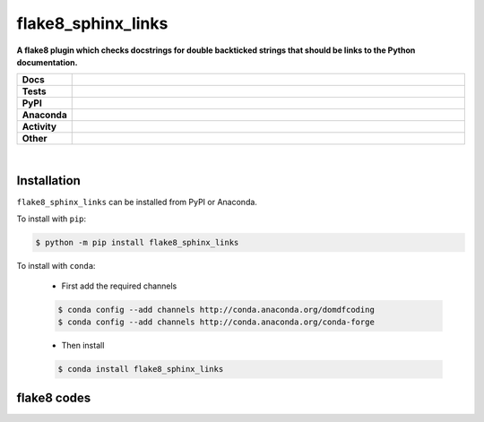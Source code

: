 ################
flake8_sphinx_links
################

.. start short_desc

**A flake8 plugin which checks docstrings for double backticked strings that should be links to the Python documentation.**

.. end short_desc


.. start shields

.. list-table::
	:stub-columns: 1
	:widths: 10 90

	* - Docs
	  - |docs| |docs_check|
	* - Tests
	  - |travis| |actions_windows| |actions_macos| |coveralls| |codefactor|
	* - PyPI
	  - |pypi-version| |supported-versions| |supported-implementations| |wheel|
	* - Anaconda
	  - |conda-version| |conda-platform|
	* - Activity
	  - |commits-latest| |commits-since| |maintained|
	* - Other
	  - |license| |language| |requires| |pre_commit|

.. |docs| image:: https://img.shields.io/readthedocs/flake8_sphinx_links/latest?logo=read-the-docs
	:target: https://flake8_sphinx_links.readthedocs.io/en/latest/?badge=latest
	:alt: Documentation Status

.. |docs_check| image:: https://github.com/domdfcoding/flake8_sphinx_links/workflows/Docs%20Check/badge.svg
	:target: https://github.com/domdfcoding/flake8_sphinx_links/actions?query=workflow%3A%22Docs+Check%22
	:alt: Docs Check Status

.. |travis| image:: https://img.shields.io/travis/com/domdfcoding/flake8_sphinx_links/master?logo=travis
	:target: https://travis-ci.com/domdfcoding/flake8_sphinx_links
	:alt: Travis Build Status

.. |actions_windows| image:: https://github.com/domdfcoding/flake8_sphinx_links/workflows/Windows%20Tests/badge.svg
	:target: https://github.com/domdfcoding/flake8_sphinx_links/actions?query=workflow%3A%22Windows+Tests%22
	:alt: Windows Tests Status

.. |actions_macos| image:: https://github.com/domdfcoding/flake8_sphinx_links/workflows/macOS%20Tests/badge.svg
	:target: https://github.com/domdfcoding/flake8_sphinx_links/actions?query=workflow%3A%22macOS+Tests%22
	:alt: macOS Tests Status

.. |requires| image:: https://requires.io/github/domdfcoding/flake8_sphinx_links/requirements.svg?branch=master
	:target: https://requires.io/github/domdfcoding/flake8_sphinx_links/requirements/?branch=master
	:alt: Requirements Status

.. |coveralls| image:: https://img.shields.io/coveralls/github/domdfcoding/flake8_sphinx_links/master?logo=coveralls
	:target: https://coveralls.io/github/domdfcoding/flake8_sphinx_links?branch=master
	:alt: Coverage

.. |codefactor| image:: https://img.shields.io/codefactor/grade/github/domdfcoding/flake8_sphinx_links?logo=codefactor
	:target: https://www.codefactor.io/repository/github/domdfcoding/flake8_sphinx_links
	:alt: CodeFactor Grade

.. |pypi-version| image:: https://img.shields.io/pypi/v/flake8_sphinx_links
	:target: https://pypi.org/project/flake8_sphinx_links/
	:alt: PyPI - Package Version

.. |supported-versions| image:: https://img.shields.io/pypi/pyversions/flake8_sphinx_links?logo=python&logoColor=white
	:target: https://pypi.org/project/flake8_sphinx_links/
	:alt: PyPI - Supported Python Versions

.. |supported-implementations| image:: https://img.shields.io/pypi/implementation/flake8_sphinx_links
	:target: https://pypi.org/project/flake8_sphinx_links/
	:alt: PyPI - Supported Implementations

.. |wheel| image:: https://img.shields.io/pypi/wheel/flake8_sphinx_links
	:target: https://pypi.org/project/flake8_sphinx_links/
	:alt: PyPI - Wheel

.. |conda-version| image:: https://img.shields.io/conda/v/domdfcoding/flake8_sphinx_links?logo=anaconda
	:target: https://anaconda.org/domdfcoding/flake8_sphinx_links
	:alt: Conda - Package Version

.. |conda-platform| image:: https://img.shields.io/conda/pn/domdfcoding/flake8_sphinx_links?label=conda%7Cplatform
	:target: https://anaconda.org/domdfcoding/flake8_sphinx_links
	:alt: Conda - Platform

.. |license| image:: https://img.shields.io/github/license/domdfcoding/flake8_sphinx_links
	:target: https://github.com/domdfcoding/flake8_sphinx_links/blob/master/LICENSE
	:alt: License

.. |language| image:: https://img.shields.io/github/languages/top/domdfcoding/flake8_sphinx_links
	:alt: GitHub top language

.. |commits-since| image:: https://img.shields.io/github/commits-since/domdfcoding/flake8_sphinx_links/v0.1.1
	:target: https://github.com/domdfcoding/flake8_sphinx_links/pulse
	:alt: GitHub commits since tagged version

.. |commits-latest| image:: https://img.shields.io/github/last-commit/domdfcoding/flake8_sphinx_links
	:target: https://github.com/domdfcoding/flake8_sphinx_links/commit/master
	:alt: GitHub last commit

.. |maintained| image:: https://img.shields.io/maintenance/yes/2020
	:alt: Maintenance

.. |pre_commit| image:: https://img.shields.io/badge/pre--commit-enabled-brightgreen?logo=pre-commit&logoColor=white
	:target: https://github.com/pre-commit/pre-commit
	:alt: pre-commit

.. end shields

|

Installation
--------------

.. start installation

``flake8_sphinx_links`` can be installed from PyPI or Anaconda.

To install with ``pip``:

.. code-block:: bash

	$ python -m pip install flake8_sphinx_links

To install with ``conda``:

	* First add the required channels

	.. code-block:: bash

		$ conda config --add channels http://conda.anaconda.org/domdfcoding
		$ conda config --add channels http://conda.anaconda.org/conda-forge

	* Then install

	.. code-block:: bash

		$ conda install flake8_sphinx_links

.. end installation

flake8 codes
--------------

============== ====================================
Code           Description
============== ====================================
sphinx_links001    Linux-specific sphinx_links code used
sphinx_links002    Windows-specific sphinx_links code used
============== ====================================
